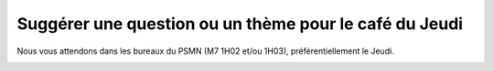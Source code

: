 .. _cafe:

Suggérer une question ou un thème pour le café du Jeudi
=======================================================

Nous vous attendons dans les bureaux du PSMN (M7 1H02 et/ou 1H03), préférentiellement le Jeudi. 

.. container:: pt-2 border border-secondary-subtle 

    .. raw:: html

        <form class="ms-2 me-2">
            <div class="row ">
                <div class="col col-12 col-sm-6">
                    <div class="mb-2">
                        <label for="inputSurname">Nom*</label>
                        <input type="text" class="form-control form-style" id="inputSurname" aria-describedby="emailHelp">
                    </div>
                    <div class="mb-2">
                        <label for="inputName">Prénom*</label>
                        <input type="text" class="form-control form-style" id="inputName" aria-describedby="emailHelp">
                    </div>
                    <div class="mb-2">
                        <label for="inputEmail">Email*</label>
                        <input type="email" class="form-control form-style" id="inputEmail">
                    </div>
                </div>
                <div class="col col-12 col-sm-6">
                    <div class="mb-2">
                        <label for="inputLabo">Laboratoire*</label>
                        <select class="form-select form-style" id="inputLabo" style="padding: 0 0 0 10px;">
                            <option selected>Choisir un laboratoire </option>
                        </select>
                    </div>
                    <div class="mb-2" >
                        <label for="inputStartDate">Autre</label>
                        <input type="text" class="form-control form-style" style="padding: 0 0 0 10px;"  id="inputStartDate" value="">
                    </div>
                </div>
            </div>
            
            <div class="form-floating mt-2">
                <textarea class="form-control" placeholder="Leave a comment here" id="floatingTextarea1" style="height: 100px; border-color: #E69645;"></textarea>
                <label for="floatingTextarea1">Question ou thème : *</label>
            </div>

            <p class="mt-3 fs-12"><i>Les champs marqués d'une étoile (*) sont obligatoires !</i></p>

            <div class="text-center">
                <button type="submit" class="btn mb-4" onclick=sendmail() style="border-color: #E69645;">Soumettre</button>
            </div>
        </form>   

        